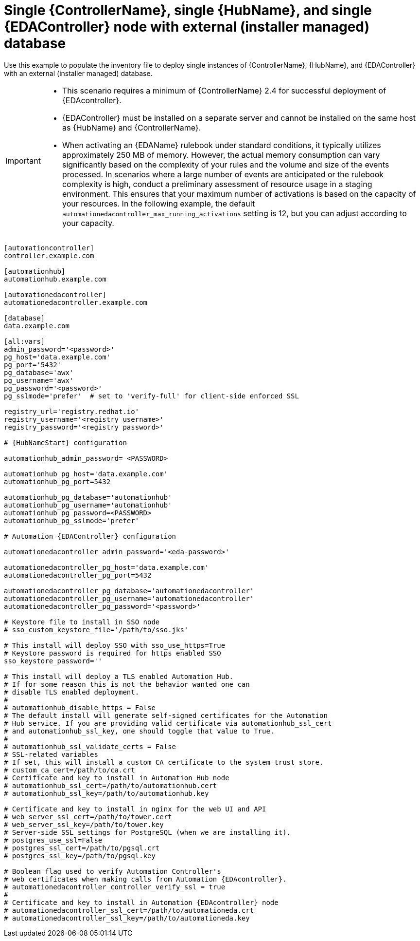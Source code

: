 [id="ref-single-controller-hub-eda-with-managed-db"]

=  Single {ControllerName}, single {HubName}, and single {EDAController} node with external (installer managed) database

[role="_abstract"]
Use this example to populate the inventory file to deploy single instances of {ControllerName}, {HubName}, and {EDAController} with an external (installer managed) database.

[IMPORTANT]
====
* This scenario requires a minimum of {ControllerName} 2.4 for successful deployment of {EDAcontroller}.

* {EDAController} must be installed on a separate server and cannot be installed on the same host as {HubName} and {ControllerName}.

* When activating an {EDAName} rulebook under standard conditions, it typically utilizes approximately 250 MB of memory. However, the actual memory consumption can vary significantly based on the complexity of your rules and the volume and size of the events processed. In scenarios where a large number of events are anticipated or the rulebook complexity is high, conduct a preliminary assessment of resource usage in a staging environment. This ensures that your maximum number of activations is based on the capacity of your resources. In the following example, the default `automationedacontroller_max_running_activations` setting is 12, but you can adjust according to your capacity. 

====

-----
[automationcontroller]
controller.example.com

[automationhub]
automationhub.example.com

[automationedacontroller]
automationedacontroller.example.com

[database]
data.example.com

[all:vars]
admin_password='<password>'
pg_host='data.example.com'
pg_port='5432'
pg_database='awx'
pg_username='awx'
pg_password='<password>'
pg_sslmode='prefer'  # set to 'verify-full' for client-side enforced SSL

registry_url='registry.redhat.io'
registry_username='<registry username>'
registry_password='<registry password>'

# {HubNameStart} configuration

automationhub_admin_password= <PASSWORD>

automationhub_pg_host='data.example.com'
automationhub_pg_port=5432

automationhub_pg_database='automationhub'
automationhub_pg_username='automationhub'
automationhub_pg_password=<PASSWORD>
automationhub_pg_sslmode='prefer'

# Automation {EDAController} configuration

automationedacontroller_admin_password='<eda-password>'

automationedacontroller_pg_host='data.example.com'
automationedacontroller_pg_port=5432

automationedacontroller_pg_database='automationedacontroller'
automationedacontroller_pg_username='automationedacontroller'
automationedacontroller_pg_password='<password>'

# Keystore file to install in SSO node
# sso_custom_keystore_file='/path/to/sso.jks'

# This install will deploy SSO with sso_use_https=True
# Keystore password is required for https enabled SSO
sso_keystore_password=''

# This install will deploy a TLS enabled Automation Hub.
# If for some reason this is not the behavior wanted one can
# disable TLS enabled deployment.
#
# automationhub_disable_https = False
# The default install will generate self-signed certificates for the Automation
# Hub service. If you are providing valid certificate via automationhub_ssl_cert
# and automationhub_ssl_key, one should toggle that value to True.
#
# automationhub_ssl_validate_certs = False
# SSL-related variables
# If set, this will install a custom CA certificate to the system trust store.
# custom_ca_cert=/path/to/ca.crt
# Certificate and key to install in Automation Hub node
# automationhub_ssl_cert=/path/to/automationhub.cert
# automationhub_ssl_key=/path/to/automationhub.key

# Certificate and key to install in nginx for the web UI and API
# web_server_ssl_cert=/path/to/tower.cert
# web_server_ssl_key=/path/to/tower.key
# Server-side SSL settings for PostgreSQL (when we are installing it).
# postgres_use_ssl=False
# postgres_ssl_cert=/path/to/pgsql.crt
# postgres_ssl_key=/path/to/pgsql.key

# Boolean flag used to verify Automation Controller's
# web certificates when making calls from Automation {EDAcontroller}.
# automationedacontroller_controller_verify_ssl = true
#
# Certificate and key to install in Automation {EDAcontroller} node
# automationedacontroller_ssl_cert=/path/to/automationeda.crt
# automationedacontroller_ssl_key=/path/to/automationeda.key

-----
